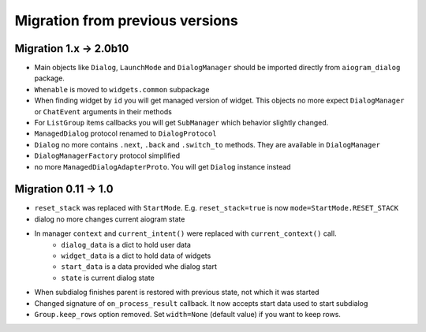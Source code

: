 ***********************************
Migration from previous versions
***********************************

Migration 1.x -> 2.0b10
==========================

* Main objects like ``Dialog``, ``LaunchMode`` and ``DialogManager`` should be imported directly from ``aiogram_dialog`` package.
* ``Whenable`` is moved to ``widgets.common`` subpackage
* When finding widget by ``id`` you will get managed version of widget. This objects no more expect ``DialogManager`` or ``ChatEvent`` arguments in their methods
* For ``ListGroup`` items callbacks you will get ``SubManager`` which behavior slightly changed.
* ``ManagedDialog`` protocol renamed to ``DialogProtocol``
* ``Dialog`` no more contains ``.next``, ``.back`` and ``.switch_to`` methods. They are available in ``DialogManager``
* ``DialogManagerFactory`` protocol simplified
* no more ``ManagedDialogAdapterProto``. You will get ``Dialog`` instance instead


Migration 0.11 -> 1.0
========================

* ``reset_stack`` was replaced with ``StartMode``. E.g. ``reset_stack=true`` is now ``mode=StartMode.RESET_STACK``
* dialog no more changes current aiogram state
* In manager ``context`` and ``current_intent()`` were replaced with ``current_context()`` call.
    * ``dialog_data`` is a dict to hold user data
    * ``widget_data`` is a dict to hold data of widgets
    * ``start_data`` is a data provided whe dialog start
    * ``state`` is current dialog state
* When subdialog finishes parent is restored with previous state, not which it was started
* Changed signature of ``on_process_result`` callback. It now accepts start data used to start subdialog
* ``Group.keep_rows`` option removed. Set ``width=None`` (default value) if you want to keep rows.
